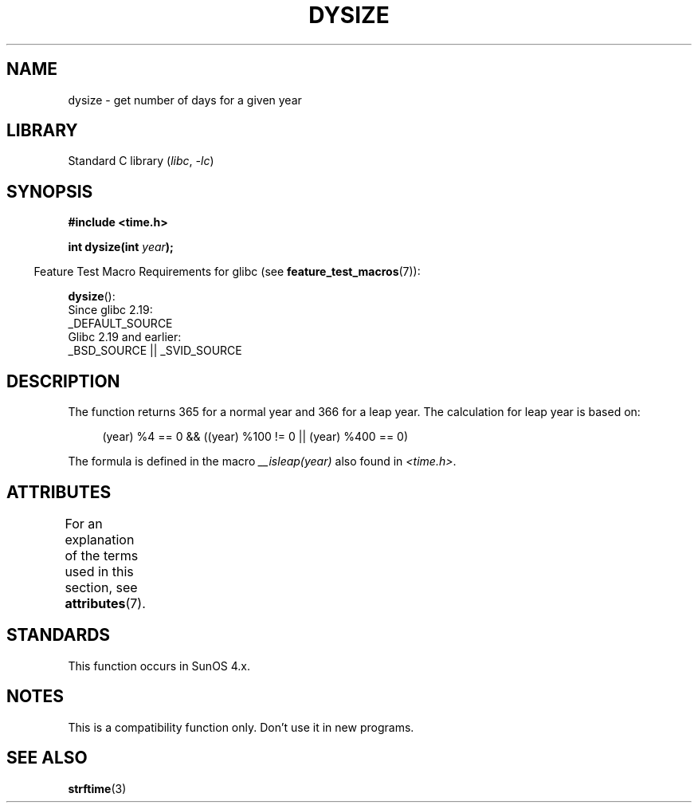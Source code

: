 .\"  Copyright 2001 Walter Harms (walter.harms@informatik.uni-oldenburg.de)
.\"
.\" SPDX-License-Identifier: Linux-man-pages-copyleft
.\"
.\" aeb: some corrections
.TH DYSIZE 3 2021-03-22 "Linux man-pages (unreleased)"
.SH NAME
dysize \- get number of days for a given year
.SH LIBRARY
Standard C library
.RI ( libc ", " \-lc )
.SH SYNOPSIS
.nf
.B "#include <time.h>"
.PP
.BI "int dysize(int " year );
.fi
.PP
.RS -4
Feature Test Macro Requirements for glibc (see
.BR feature_test_macros (7)):
.RE
.PP
.BR dysize ():
.nf
    Since glibc 2.19:
        _DEFAULT_SOURCE
    Glibc 2.19 and earlier:
        _BSD_SOURCE || _SVID_SOURCE
.fi
.SH DESCRIPTION
The function returns 365 for a normal year and 366 for a leap year.
The calculation for leap year is based on:
.PP
.in +4n
.EX
(year) %4 == 0 && ((year) %100 != 0 || (year) %400 == 0)
.EE
.in
.PP
The formula is defined in the macro
.I __isleap(year)
also found in
.IR <time.h> .
.SH ATTRIBUTES
For an explanation of the terms used in this section, see
.BR attributes (7).
.ad l
.nh
.TS
allbox;
lbx lb lb
l l l.
Interface	Attribute	Value
T{
.BR dysize ()
T}	Thread safety	MT-Safe
.TE
.hy
.ad
.sp 1
.SH STANDARDS
This function occurs in SunOS 4.x.
.SH NOTES
This is a compatibility function only.
Don't use it in new programs.
.\" The SCO version of this function had a year-2000 problem.
.SH SEE ALSO
.BR strftime (3)
